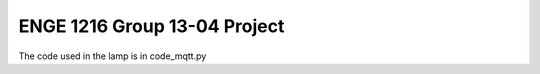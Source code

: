 ENGE 1216 Group 13-04 Project
=============================

The code used in the lamp is in code_mqtt.py
